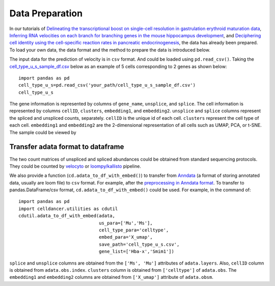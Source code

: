 Data Preparation
===========================================================================================

In our tutorials of `Delineating the transcriptional boost on single-cell resolution in gastrulation erythroid maturation data <notebooks/case_study_gastrulation.html>`_, `Inferring RNA velocities on each branch for branching genes in the mouse hippocampus development <notebooks/case_study_neuro.html>`_, and `Deciphering cell identity using the cell-specific reaction rates in pancreatic endocrinogenesis <notebooks/case_study_pancreas.html>`_, the data has already been prepared. To load your own data, the data format and the method to prepare the data is introduced below.

The input data for the prediction of velocity is in ``csv`` format. And could be loaded using ``pd.read_csv()``. Taking the `cell_type_u_s_sample_df.csv <https://drive.google.com/file/d/1XYWaJ3AyMspW7Wfy43LAcgsYm9GGDDh1/view?usp=sharing>`_ below as an example of 5 cells corresponding to 2 genes as shown below::

   import pandas as pd
   cell_type_u_s=pd.read_csv('your_path/cell_type_u_s_sample_df.csv')
   cell_type_u_s

.. image:: _static/cell_type_u_s_sample_df.png
  :width: 100%
  :alt: cell_type_u_s_sample_df

The gene information is represented by columns of ``gene_name``, ``unsplice``, and ``splice``. The cell information is represented by columns ``cellID``, ``clusters``, ``embedding1``, and ``embedding2``. ``unsplice`` and ``splice`` columns represent the spliced and unspliced counts, separately. ``cellID`` is the unique id of each cell. ``clusters`` represent the cell type of each cell. ``embedding1`` and ``embedding2`` are the 2-dimensional representation of all cells such as UMAP, PCA, or t-SNE. The sample could be viewed by 


Transfer adata format to dataframe
--------------------------------------
The two count matrices of unspliced and spliced abundances could be obtained from standard sequencing protocols. They could be counted by `velocyto <http://velocyto.org/velocyto.py/tutorial/cli.html#running-velocyto>`_ or `loompy/kallisto <https://linnarssonlab.org/loompy/kallisto/index.html>`_ pipeline. 

We also provide a function (``cd.adata_to_df_with_embed()``) to transfer from `Anndata <https://anndata-tutorials.readthedocs.io/en/latest/getting-started.html>`_ (a format of storing annotated data, usually are loom file) to ``csv`` format. For example, after the `preprocessing in Anndata format <https://scvelo.readthedocs.io/VelocityBasics/>`_. To transfer to pandas.DataFrame/csv format, ``cd.adata_to_df_with_embed()`` could be used. For example, in the command of::
    
   import pandas as pd
   import celldancer.utilities as cdutil
   cdutil.adata_to_df_with_embed(adata,
                                 us_para=['Mu','Ms'], 
                                 cell_type_para='celltype', 
                                 embed_para='X_umap', 
                                 save_path='cell_type_u_s.csv', 
                                 gene_list=['Hba-x','Smim1'])


``splice`` and ``unsplice`` columns are obtained from the ``['Ms', 'Mu']`` attributes of ``adata.layers``. Also, ``cellID`` column is obtained from ``adata.obs.index``. ``clusters`` column is obtained from ``['celltype']`` of ``adata.obs``. The ``embedding1`` and ``embedding2`` columns are obtained from ``['X_umap']`` attribute of ``adata.obsm``.

